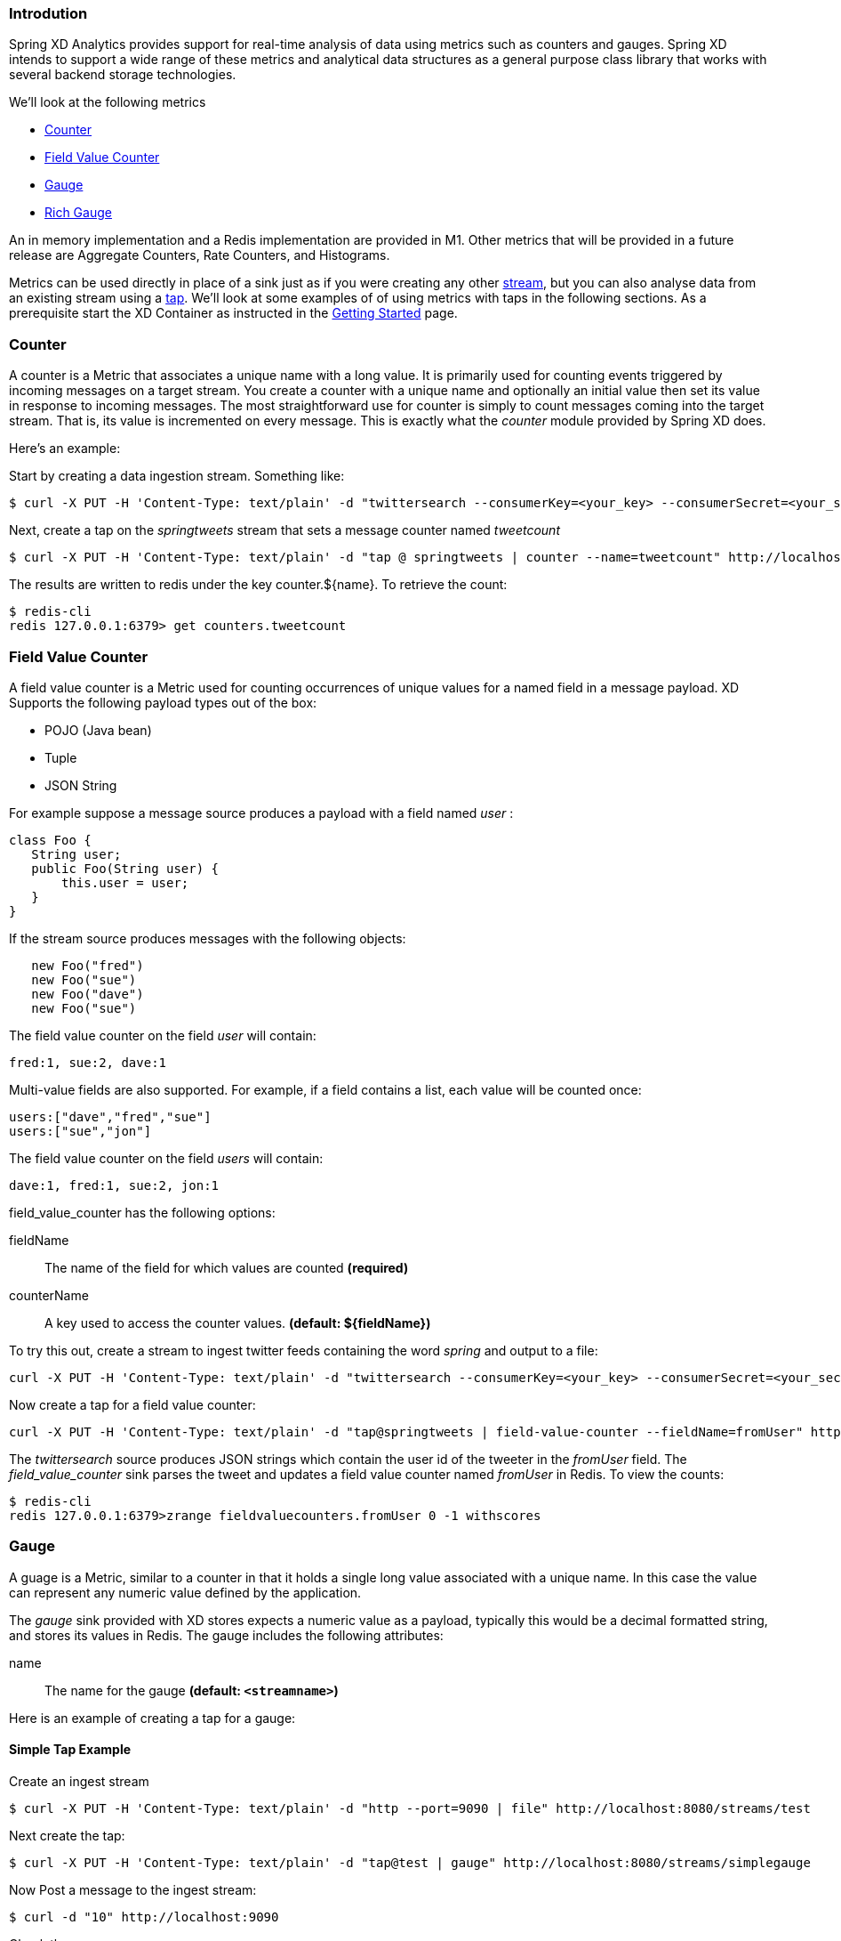 === Introdution

Spring XD Analytics provides support for real-time analysis of data using metrics such as counters and gauges.  Spring XD intends to support a wide range of these metrics and analytical data structures as a general purpose class library that works with several backend storage technologies.

We'll look at the following metrics

* <<counter,Counter>>
* <<field-value-counter,Field Value Counter>>
* <<gauge,Gauge>>
* <<rich-gauge,Rich Gauge>>

An in memory implementation and a Redis implementation are provided in M1.  Other metrics that will be provided in a future release are Aggregate Counters, Rate Counters, and Histograms.

Metrics can be used directly in place of a sink just as if you were creating any other link:Streams#streams[stream], but you can also analyse data from an existing stream using a link:Taps#taps[tap]. We'll look at some examples of of using metrics with taps in the following sections. As a prerequisite start the XD Container as instructed in the link:Getting-Started#getting-started[Getting Started] page. 

[[counter]]
=== Counter

A counter is a Metric that associates a unique name with a long value. It is primarily used for counting events triggered by incoming messages on a target stream. You create a counter with a unique name and optionally an initial value then set its value in response to incoming messages. The most straightforward use for counter is simply to count messages coming into the target stream. That is, its value is incremented on every message. This is exactly what the _counter_ module provided by Spring XD does. 

Here's an example:

Start by creating a data ingestion stream. Something like:

   $ curl -X PUT -H 'Content-Type: text/plain' -d "twittersearch --consumerKey=<your_key> --consumerSecret=<your_secret> --query=spring | file --dir=/tweets/" http://localhost:8080/streams/springtweets

Next, create a tap on the _springtweets_ stream that sets a message counter named _tweetcount_

   $ curl -X PUT -H 'Content-Type: text/plain' -d "tap @ springtweets | counter --name=tweetcount" http://localhost:8080/streams/tweettap

The results are written to redis under the key counter.${name}. To retrieve the count:
  
   $ redis-cli
   redis 127.0.0.1:6379> get counters.tweetcount

[[field-value-counter]]
=== Field Value Counter

A field value counter is a Metric used for counting occurrences of unique values for a named field in a message payload. XD Supports the following payload types out of the box:

* POJO (Java bean)
* Tuple
* JSON String

For example suppose a message source produces a payload with a field named _user_ :

[source,java]
class Foo {
   String user;
   public Foo(String user) {
       this.user = user;
   }
}

If the stream source produces messages with the following objects:

[source, java]
   new Foo("fred")
   new Foo("sue")
   new Foo("dave")
   new Foo("sue")

The field value counter on the field _user_ will contain:

    fred:1, sue:2, dave:1 

Multi-value fields are also supported. For example, if a field contains a list, each value will be counted once:
    
     users:["dave","fred","sue"]
     users:["sue","jon"]

The field value counter on the field _users_ will contain:

    dave:1, fred:1, sue:2, jon:1


field_value_counter has the following options:

fieldName:: The name of the field for which values are counted *(required)*
counterName:: A key used to access the counter values. *(default: $\{fieldName\})*

To try this out, create a stream to ingest twitter feeds containing the word _spring_ and output to a file:

   curl -X PUT -H 'Content-Type: text/plain' -d "twittersearch --consumerKey=<your_key> --consumerSecret=<your_secret> --query=spring | file" http://localhost:8080/streams/springtweets

Now create a tap for a field value counter:

   curl -X PUT -H 'Content-Type: text/plain' -d "tap@springtweets | field-value-counter --fieldName=fromUser" http://localhost:8080/streams/tweettap

The _twittersearch_ source produces JSON strings which contain the user id of the tweeter in the _fromUser_ field. The _field_value_counter_ sink parses the tweet and updates a field value counter named _fromUser_ in Redis. To view the counts:

   $ redis-cli
   redis 127.0.0.1:6379>zrange fieldvaluecounters.fromUser 0 -1 withscores 

[[gauge]]
=== Gauge

A guage is a Metric, similar to a counter in that it holds a single long value associated with a unique name. In this case the value can represent any numeric value defined by the application. 

The _gauge_ sink provided with XD stores expects a numeric value as a payload, typically this would be a decimal formatted string, and stores its values in Redis. The gauge includes the following attributes:

 name:: The name for the gauge *(default: `<streamname>`)*


Here is an example of creating a tap for a gauge:

==== Simple Tap Example

Create an ingest stream

    $ curl -X PUT -H 'Content-Type: text/plain' -d "http --port=9090 | file" http://localhost:8080/streams/test

Next create the tap:

    $ curl -X PUT -H 'Content-Type: text/plain' -d "tap@test | gauge" http://localhost:8080/streams/simplegauge

Now Post a message to the ingest stream:

    $ curl -d "10" http://localhost:9090

Check the gauge:

    $ redis-cli
    redis 127.0.0.1:6379> get gauges.simplegauge
    "10"

[[rich-gauge]]
=== Rich Gauge

A rich guage is a Metric that holds a double value associated with a unique name. In addition to the value, the rich guage keeps a running average, along with the minimum and maximum values and the sample count.

The _richgauge_ sink provided with XD expects a numeric value as a payload, typically this would be a decimal formatted string, and stores its values in Redis. The richgauge includes the following attributes:

 name:: The name for the gauge *(default: `<streamname>`)*

The values are stored in Redis as a space delimited string, formatted as _value_ _mean_ _max_ _min_ _count_

Here are some examples of creating a tap for a rich gauge:

==== Simple Tap Example

Create an ingest stream

      $ curl -X PUT -H 'Content-Type: text/plain' -d "http --port=9090 | file" http://localhost:8080/streams/test

Next create the tap:

      $ curl -X PUT -H 'Content-Type: text/plain' -d "tap@test | richgauge" http://localhost:8080/streams/testgauge

Now Post some messages to the ingest stream:

    $ curl -d "10" http://localhost:9090
    $ curl -d "13" http://localhost:9090
    $ curl -d "16" http://localhost:9090

Check the gauge:

    $ redis-cli
    redis 127.0.0.1:6379> get richgauges.testgauge
    "16.0 13.0 16.0 10.0 3"

==== Stock Price Example

In this example, we will track stock prices, which is a more practical example. The data is ingested as JSON strings like 

    {"symbol":"VMW","price":72.04}


Create an ingest stream

     $ curl -X PUT -H 'Content-Type: text/plain' -d "http --port=9090 | file" http://localhost:8080/streams/stocks

Next create the tap, using the json-field-extractor to extract the stock price from the payload: 

     $ curl -X PUT -H 'Content-Type: text/plain' -d "tap@stocks | json-field-extractor --fieldName=price | richgauge" http://localhost:8080/streams/stockprice

Now Post some messages to the ingest stream:

    $ curl -d "{\"symbol\":\"VMW\",\"price\":72.04}" http://localhost:9000
    $ curl -d "{\"symbol\":\"VMW\",\"price\":72.06}" http://localhost:9000
    $ curl -d "{\"symbol\":\"VMW\",\"price\":72.08}" http://localhost:9000

Check the gauge:

    $ redis-cli
    redis 127.0.0.1:6379> get richgauges.stockprice
    "72.08 72.04 72.08 72.02 3"


==== Improved Stock Price Example

In this example, we will track stock prices for selected stocks. The data is ingested as JSON strings like 

    {"symbol":"VMW","price":72.04}
    {"symbol":"EMC","price":24.92}

The previous example would feed these prices to a single gauge. What we really want is to create a separate tap for each ticker symbol in which we are interested:

Create an ingest stream

     $ curl -X PUT -H 'Content-Type: text/plain' -d "http --port=9090 | file" http://localhost:8080/streams/stocks

Next create the taps, using the json-field-extractor to extract the stock price from the payload: 

     $ curl -X PUT -H 'Content-Type: text/plain' -d "tap@stocks |json-field-value-filter --fieldName=symbol --fieldValue=VMW| json-field-extractor --fieldName=price | richgauge" http://localhost:8080/streams/vmwprice
     $ curl -X PUT -H 'Content-Type: text/plain' -d "tap@stocks |json-field-value-filter --fieldName=symbol --fieldValue=EMC| json-field-extractor --fieldName=price | richgauge" http://localhost:8080/streams/emcprice

Now Post some messages to the ingest stream:

    $ curl -d "{\"symbol\":\"VMW\",\"price\":72.04}" http://localhost:9000
    $ curl -d "{\"symbol\":\"VMW\",\"price\":72.06}" http://localhost:9000
    $ curl -d "{\"symbol\":\"VMW\",\"price\":72.08}" http://localhost:9000

    $ curl -d "{\"symbol\":\"EMC\",\"price\":24.92}" http://localhost:9000
    $ curl -d "{\"symbol\":\"EMC\",\"price\":24.90}" http://localhost:9000
    $ curl -d "{\"symbol\":\"EMC\",\"price\":24.96}" http://localhost:9000

Check the gauge:

    $ redis-cli
    redis 127.0.0.1:6379> get richgauges.emcprice
    "24.96 24.926666666666666 24.96 24.9 3"
    
    redis 127.0.0.1:6379> get richgauges.vmwprice
    "72.08 72.04 72.08 72.02 3"
